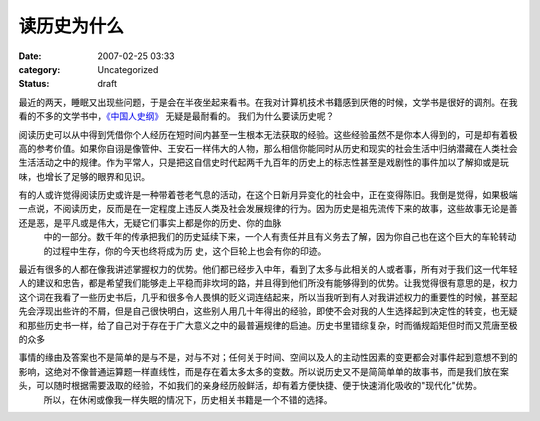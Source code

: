 读历史为什么
############
:date: 2007-02-25 03:33
:category: Uncategorized
:status: draft

最近的两天，睡眠又出现些问题，于是会在半夜坐起来看书。在我对计算机技术书籍感到厌倦的时候，文学书是很好的调剂。在我看的不多的文学书中，`《中国人史纲》`_ 无疑是最耐看的。
我们为什么要读历史呢？

阅读历史可以从中得到凭借你个人经历在短时间内甚至一生根本无法获取的经验。这些经验虽然不是你本人得到的，可是却有着极高的参考价值。如果你自诩是像管仲、王安石一样伟大的人物，那么相信你能同时从历史和现实的社会生活中归纳潜藏在人类社会生活活动之中的规律。作为平常人，只是把这自信史时代起两千九百年的历史上的标志性甚至是戏剧性的事件加以了解抑或是玩味，也增长了足够的眼界和见识。

有的人或许觉得阅读历史或许是一种带着苍老气息的活动，在这个日新月异变化的社会中，正在变得陈旧。我倒是觉得，如果极端一点说，不阅读历史，反而是在一定程度上违反人类及社会发展规律的行为。因为历史是祖先流传下来的故事，这些故事无论是善还是恶，是平凡或是伟大，无疑它们事实上都是你的历史、你的血脉
 中的一部分。数千年的传承把我们的历史延续下来，一个人有责任并且有义务去了解，因为你自己也在这个巨大的车轮转动的过程中生存，你的今天也终将成为历
 史，这个巨轮上也会有你的印迹。

最近有很多的人都在像我讲述掌握权力的优势。他们都已经步入中年，看到了太多与此相关的人或者事，所有对于我们这一代年轻人的建议和忠告，都是希望我们能够走上平稳而非坎坷的路，并且得到他们所没有能够得到的优势。让我觉得很有意思的是，权力这个词在我看了一些历史书后，几乎和很多令人畏惧的贬义词连结起来，所以当我听到有人对我讲述权力的重要性的时候，甚至起先会浮现出些许的不屑，但是自己很快明白，这些别人用几十年得出的经验，即使不会对我的人生选择起到决定性的转变，也无疑和那些历史书一样，给了自己对于存在于广大意义之中的最普遍规律的启迪。历史书里错综复杂，时而循规蹈矩但时而又荒唐至极的众多

事情的缘由及答案也不是简单的是与不是，对与不对；任何关于时间、空间以及人的主动性因素的变更都会对事件起到意想不到的影响，这绝对不像普通运算题一样直线性，而是存在着太多太多的变数。所以说历史又不是简简单单的故事书，而是我们放在案头，可以随时根据需要汲取的经验，不如我们的亲身经历般鲜活，却有着方便快捷、便于快速消化吸收的"现代化"优势。
 所以，在休闲或像我一样失眠的情况下，历史相关书籍是一个不错的选择。

.. _《中国人史纲》: http://www.douban.com/subject/1427825/
